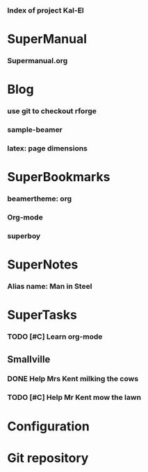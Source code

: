 *** Index of project Kal-El
:PROPERTIES:
:ProjectStart: <2013-01-02 Wed 06:18>
:CaptureButtons: Superman-home | superman-go-home
:END:

* SuperManual
  :PROPERTIES:
  :Ball1:    hdr  :width 43 :face font-lock-function-name-face :name Description
  :Ball3:    LastCommit  :fun superman-trim-date :face font-lock-string-face
  :Ball4:    FileName  :fun superman-dont-trim
  :END:



*** Supermanual.org
:PROPERTIES:
:FileName: [[./supermanual/Supermanual.org]]
:GitStatus: Committed
:END:

* Blog
  :PROPERTIES:
  :Ball3:    hdr  :width 23 :face font-lock-function-name-face
  :Ball4:    .*Date  :fun superman-trim-date :face font-lock-string-face :regexp t
  :END:

*** use git to checkout rforge
:PROPERTIES:
:CaptureDate: <2013-12-13 Fri 08:10>
:FileName: [[./blog/use-git-for-Rforge.org]]
:END:

*** sample-beamer
:PROPERTIES:
:CaptureDate: <2013-11-05 Tue 08:48>
:FileName: [[./blog/sample-beamer.org]]
:END:

*** latex: page dimensions
:PROPERTIES:
:CaptureDate: <2013-11-26 Tue 10:03>
:FileName: [[./blog/latex:page-dimensions.pdf]]
:END:

* SuperBookmarks




*** beamertheme: org
:PROPERTIES:
:BookmarkDate: <2013-08-18 Sun>
:Link: https://github.com/mbork/beamerorgtheme
:END:


*** Org-mode
:PROPERTIES:
:BookmarkDate: <2013-05-29 Wed>
:Link: http://orgmode.org/
:END:

*** superboy
   :PROPERTIES:
   :Bookmark: t
   :CATEGORY: url
   :LINK: http://en.wikipedia.org/wiki/Superboy_%28Kal-El%29
   :END:

* SuperNotes



*** Alias name: Man in Steel
:PROPERTIES:
:NoteDate: <2013-03-22 Fri>
:END:


* SuperTasks
    



*** TODO [#C] Learn org-mode 
:PROPERTIES:
:TaskDate: <2013-03-07 Thu>
:END:



** Smallville
   :PROPERTIES:
   :CATEGORY: Home
   :END:

*** DONE Help Mrs Kent milking the cows
    CLOSED: [2013-01-15 Tue 16:42]
:PROPERTIES:
:CaptureDate: <1958-01-13 Mon>
:END:

*** TODO [#C] Help Mr Kent mow the lawn 
:PROPERTIES:
:CaptureDate: <1957-02-16 Sat>
:END:

* Configuration


* Git repository
:PROPERTIES:
:git-cycle: log, status, modified, files
:git-display: log
:END:
